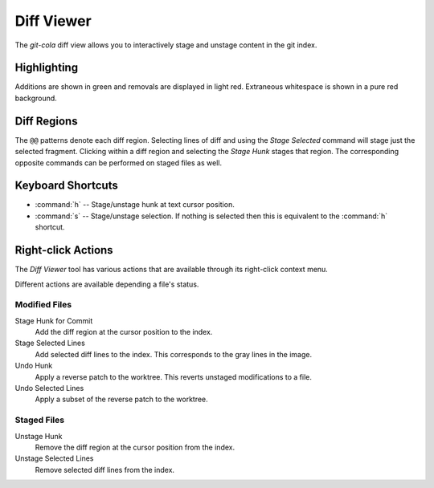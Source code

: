 ===========
Diff Viewer
===========
.. image:: _static/diff-viewer.png
    :alt: Diff Viewer
    :align: center

The `git-cola` diff view allows you to interactively stage
and unstage content in the git index.

Highlighting
============
Additions are shown in green and removals are displayed in light red.
Extraneous whitespace is shown in a pure red background.

Diff Regions
============
The ``@@`` patterns denote each diff region.  Selecting lines of diff
and using the `Stage Selected` command will stage just the selected fragment.
Clicking within a diff region and selecting the `Stage Hunk` stages that
region.  The corresponding opposite commands can be performed on staged
files as well.

Keyboard Shortcuts
==================
* :command:`h` -- Stage/unstage hunk at text cursor position.
* :command:`s` -- Stage/unstage selection.  If nothing is selected then
  this is equivalent to the :command:`h` shortcut.

Right-click Actions
===================
The `Diff Viewer` tool has various actions that
are available through its right-click context menu.

Different actions are available depending a file's status.

Modified Files
--------------
Stage Hunk for Commit
    Add the diff region at the cursor position to the index.

Stage Selected Lines
    Add selected diff lines to the index.
    This corresponds to the gray lines in the image.

Undo Hunk
    Apply a reverse patch to the worktree.
    This reverts unstaged modifications to a file.

Undo Selected Lines
    Apply a subset of the reverse patch to the worktree.


Staged Files
------------
Unstage Hunk
    Remove the diff region at the cursor position from the index.

Unstage Selected Lines
    Remove selected diff lines from the index.
